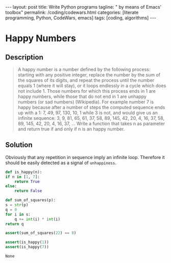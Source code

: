 #+BEGIN_EXPORT html
---
layout: post
title: Write Python programs
tagline: " by means of Emacs' toolbox"
permalink: /coding/codewars.html
categories: [literate programming, Python, CodeWars, emacs]
tags: [coding, algorithms]
---
#+END_EXPORT

#+STARTUP: showall
#+OPTIONS: tags:nil num:nil \n:nil @:t ::t |:t ^:{} _:{} *:t
#+TOC: headlines 2
#+PROPERTY:header-args :results output :exports both :eval no-export
* Happy Numbers
** Description
   #+BEGIN_QUOTE
   A happy number is a number defined by the following process:
   starting with any positive integer, replace the number by the sum
   of the squares of its digits, and repeat the process until the
   number equals 1 (where it will stay), or it loops endlessly in a
   cycle which does not include 1. Those numbers for which this
   process ends in 1 are happy numbers, while those that do not end in
   1 are unhappy numbers (or sad numbers) (Wikipedia). For example
   number 7 is happy because after a number of steps the computed
   sequence ends up with a 1: 7, 49, 97, 130, 10, 1 while 3 is not,
   and would give us an infinite sequence: 3, 9, 81, 65, 61, 37, 58,
   89, 145, 42, 20, 4, 16, 37, 58, 89, 145, 42, 20, 4, 16, 37, ...
   Write a function that takes n as parameter and return true if and
   only if n is an happy number.
   #+END_QUOTE
** Solution

   Obviously that any repetition in sequence imply an infinite loop.
   Therefore it should be easily detected as a signal of
   =unhappiness=.

   #+BEGIN_SRC python
     def is_happy(n):
	 if n in [1, 7]:
	     return True
	 else:
	     return False

     def sum_of_squares(p):
	 s = str(p)
	 q = 0
	 for i in s:
	     q += int(i) * int(i)
	 return q

     assert(sum_of_squares(22) == 8)

     assert(is_happy(1))
     assert(is_happy(7))
   #+END_SRC

   #+RESULTS:
   : None
